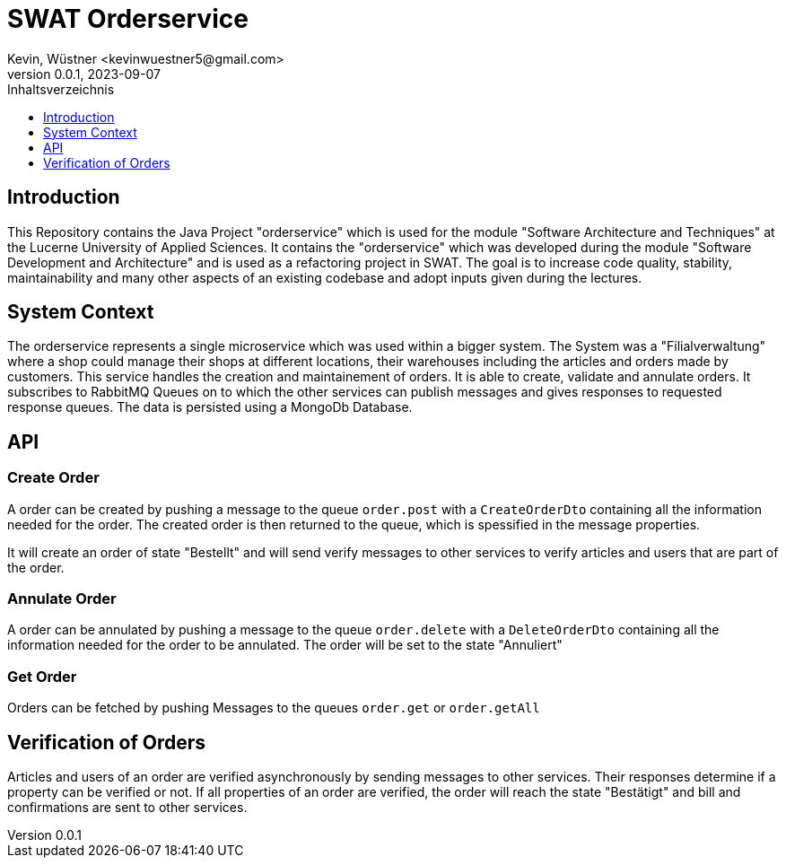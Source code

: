 = SWAT Orderservice
Kevin, Wüstner <kevinwuestner5@gmail.com>
V0.0.1, 2023-09-07
:imagesdir: ./images
:toc:
:toc-title: Inhaltsverzeichnis
:toclevels: 1

== Introduction
This Repository contains the Java Project "orderservice" which is used for the module "Software Architecture and Techniques" at the Lucerne University of Applied Sciences.
It contains the "orderservice" which was developed during the module "Software Development and Architecture" and is used as a refactoring project in SWAT.
The goal is to increase code quality, stability, maintainability and many other aspects of an existing codebase and adopt inputs given during the lectures.

== System Context
The orderservice represents a single microservice which was used within a bigger system. The System was a "Filialverwaltung" where a shop could manage their shops at different locations, their warehouses including the articles and orders made by customers.
This service handles the creation and maintainement of orders. It is able to create, validate and annulate orders.
It subscribes to RabbitMQ Queues on to which the other services can publish messages and gives responses to requested response queues.
The data is persisted using a MongoDb Database.

== API
=== Create Order
A order can be created by pushing a message to the queue `order.post` with a `CreateOrderDto` containing all the information needed for the order.
The created order is then returned to the queue, which is spessified in the message properties.

It will create an order of state "Bestellt" and will send verify messages to other services to verify articles and users that are part of the order.

=== Annulate Order
A order can be annulated by pushing a message to the queue `order.delete` with a `DeleteOrderDto` containing all the information needed for the order to be annulated.
The order will be set to the state "Annuliert"

=== Get Order
Orders can be fetched by pushing Messages to the queues `order.get` or `order.getAll`

== Verification of Orders
Articles and users of an order are verified asynchronously by sending messages to other services. Their responses determine if a property can be verified or not.
If all properties of an order are verified, the order will reach the state "Bestätigt" and bill and confirmations are sent to other services.


